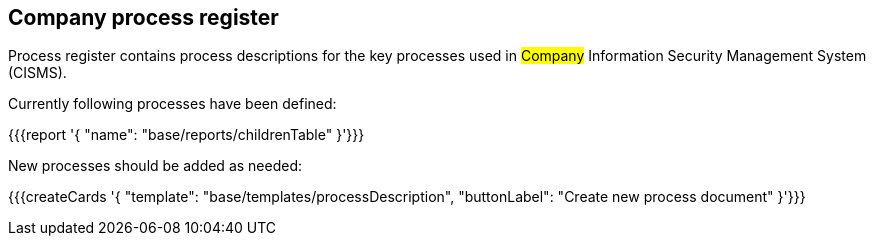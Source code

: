 ## Company process register

Process register contains process descriptions for the key processes used in #Company# Information Security Management System (CISMS).

Currently following processes have been defined:

{{{report '{
    "name": "base/reports/childrenTable"
}'}}}

New processes should be added as needed:

{{{createCards '{
    "template": "base/templates/processDescription",
    "buttonLabel": "Create new process document"
}'}}}


